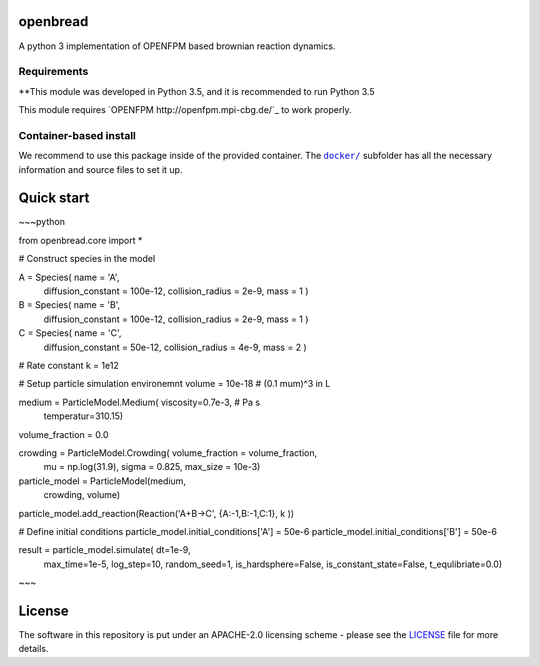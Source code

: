 openbread
=====

A python 3 implementation of OPENFPM based brownian reaction dynamics.


Requirements
------------

**This module was developed in Python 3.5, and it is recommended to run Python 3.5

This module requires `OPENFPM http://openfpm.mpi-cbg.de/`_ to work properly.

Container-based install
-----------------------

We recommend to use this package inside of the provided container. The
|docker|_
subfolder has all the necessary information and source files to set it
up.

.. |docker| replace:: ``docker/``
.. _docker: https://github.com/EPFL-LCSB/openbread/tree/master/docker


Quick start
===========

~~~python

from openbread.core import *


# Construct species in the model

A = Species(    name = 'A',
                diffusion_constant = 100e-12,
                collision_radius   = 2e-9,
                mass = 1 )

B = Species(    name = 'B',
                diffusion_constant = 100e-12,
                collision_radius   = 2e-9,
                mass = 1 )

C = Species(    name = 'C',
                diffusion_constant = 50e-12,
                collision_radius   = 4e-9,
                mass = 2 )


# Rate constant
k = 1e12


# Setup particle simulation environemnt
volume = 10e-18 # (0.1 mum)^3 in L

medium = ParticleModel.Medium(  viscosity=0.7e-3, # Pa s
                                temperatur=310.15)
volume_fraction = 0.0

crowding = ParticleModel.Crowding( volume_fraction = volume_fraction,
                                   mu = np.log(31.9),
                                   sigma = 0.825,
                                   max_size = 10e-3)

particle_model = ParticleModel(medium,
                               crowding,
                               volume)

particle_model.add_reaction(Reaction('A+B->C', {A:-1,B:-1,C:1},  k ))


# Define initial conditions
particle_model.initial_conditions['A'] = 50e-6
particle_model.initial_conditions['B'] = 50e-6


result = particle_model.simulate(   dt=1e-9,
                                    max_time=1e-5,
                                    log_step=10,
                                    random_seed=1,
                                    is_hardsphere=False,
                                    is_constant_state=False,
                                    t_equlibriate=0.0)

~~~


License
========

The software in this repository is put under an APACHE-2.0 licensing scheme - please see the `LICENSE <https://github.com/EPFL-LCSB/openbread/blob/master/LICENSE.txt>`_ file for more details.

